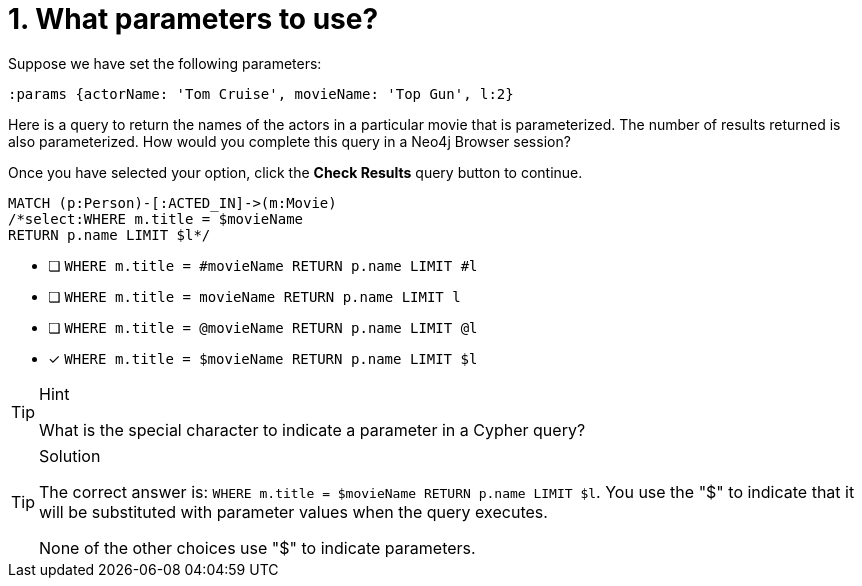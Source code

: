 [.question.select-in-source]
= 1. What parameters to use?

Suppose we have set the following parameters:

[source,cypher]
----
:params {actorName: 'Tom Cruise', movieName: 'Top Gun', l:2}
----

Here is a query to return the names of the actors in a particular movie that is parameterized.
The number of results returned is also parameterized.
How would you complete this query in a Neo4j Browser session?

Once you have selected your option, click the **Check Results** query button to continue.

[source,cypher,role=nocopy noplay]
----
MATCH (p:Person)-[:ACTED_IN]->(m:Movie)
/*select:WHERE m.title = $movieName
RETURN p.name LIMIT $l*/
----


* [ ] `WHERE m.title = #movieName RETURN p.name LIMIT #l`
* [ ] `WHERE m.title = movieName RETURN p.name LIMIT l`
* [ ] `WHERE m.title = @movieName RETURN p.name LIMIT @l`
* [x] `WHERE m.title = $movieName RETURN p.name LIMIT $l`

[TIP,role=hint]
.Hint
====
What is the special character to indicate a parameter in a Cypher query?
====

[TIP,role=solution]
.Solution
====
The correct answer is: `WHERE m.title = $movieName RETURN p.name LIMIT $l`. You use the "$" to indicate that it will be substituted with parameter values when the query executes.

None of the other choices use "$" to indicate parameters.
====